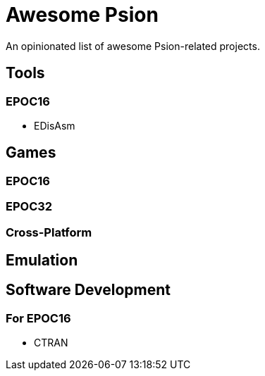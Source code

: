 = Awesome Psion

An opinionated list of awesome Psion-related projects.

== Tools

=== EPOC16

* EDisAsm

== Games

=== EPOC16

=== EPOC32

=== Cross-Platform

== Emulation

== Software Development

=== For EPOC16

* CTRAN

